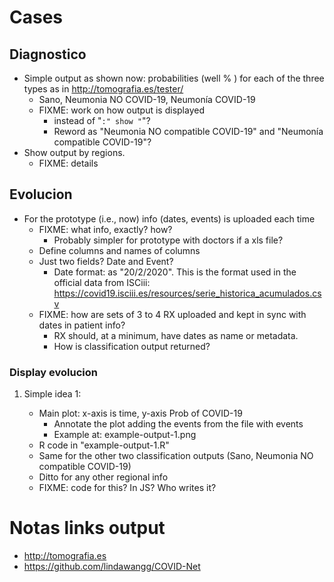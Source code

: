 
* Cases

** Diagnostico
   - Simple output as shown now: probabilities (well % ) for each of the
     three types as in http://tomografia.es/tester/
     - Sano, Neumonia NO COVID-19, Neumonía COVID-19
     - FIXME: work on how output is displayed
       - instead of "=:" show "="?
       - Reword as "Neumonia NO compatible COVID-19" and "Neumonía
         compatible COVID-19"?
   - Show output by regions.
     - FIXME: details

** Evolucion
   - For the prototype (i.e., now) info (dates, events) is uploaded each
     time
     - FIXME: what info, exactly? how?
       - Probably simpler for prototype with doctors if a xls file?
	 - Define columns and names of columns
	 - Just two fields? Date and Event?
	   - Date format: as "20/2/2020". This is the format used in the
             official data from ISCiii: https://covid19.isciii.es/resources/serie_historica_acumulados.csv
     - FIXME: how are sets of 3 to 4 RX uploaded and kept in sync with
       dates in patient info?
       - RX should, at a minimum, have dates as name or metadata.
       - How is classification output returned?



*** Display evolucion
**** Simple idea 1:
    - Main plot: x-axis is time, y-axis Prob of COVID-19
      - Annotate the plot adding the events from the file with events
      - Example at: example-output-1.png
	- R code in "example-output-1.R"
    - Same for the other two classification outputs (Sano, Neumonia NO compatible COVID-19)
    - Ditto for any other regional info
    - FIXME: code for this? In JS? Who writes it?




* Notas links output
  - http://tomografia.es
  - https://github.com/lindawangg/COVID-Net

